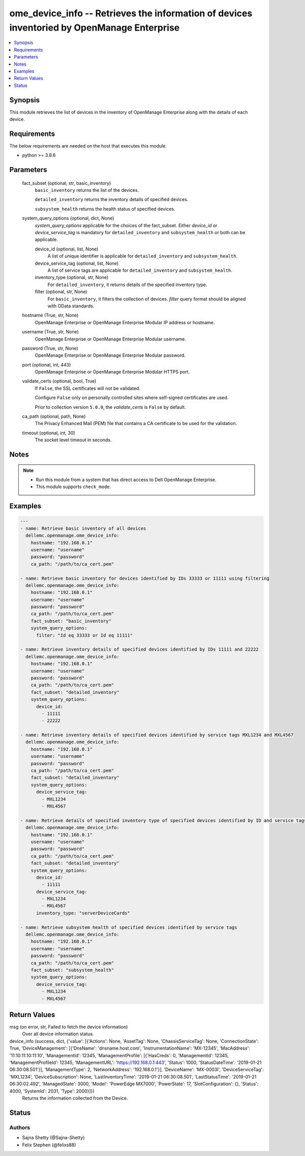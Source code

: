 .. _ome_device_info_module:


ome_device_info -- Retrieves the information of devices inventoried by OpenManage Enterprise
============================================================================================

.. contents::
   :local:
   :depth: 1


Synopsis
--------

This module retrieves the list of devices in the inventory of OpenManage Enterprise along with the details of each device.



Requirements
------------
The below requirements are needed on the host that executes this module.

- python \>= 3.8.6



Parameters
----------

  fact_subset (optional, str, basic_inventory)
    \ :literal:`basic\_inventory`\  returns the list of the devices.

    \ :literal:`detailed\_inventory`\  returns the inventory details of specified devices.

    \ :literal:`subsystem\_health`\  returns the health status of specified devices.


  system_query_options (optional, dict, None)
    \ :emphasis:`system\_query\_options`\  applicable for the choices of the fact\_subset. Either \ :emphasis:`device\_id`\  or \ :emphasis:`device\_service\_tag`\  is mandatory for \ :literal:`detailed\_inventory`\  and \ :literal:`subsystem\_health`\  or both can be applicable.


    device_id (optional, list, None)
      A list of unique identifier is applicable for \ :literal:`detailed\_inventory`\  and \ :literal:`subsystem\_health`\ .


    device_service_tag (optional, list, None)
      A list of service tags are applicable for \ :literal:`detailed\_inventory`\  and \ :literal:`subsystem\_health`\ .


    inventory_type (optional, str, None)
      For \ :literal:`detailed\_inventory`\ , it returns details of the specified inventory type.


    filter (optional, str, None)
      For \ :literal:`basic\_inventory`\ , it filters the collection of devices. \ :emphasis:`filter`\  query format should be aligned with OData standards.



  hostname (True, str, None)
    OpenManage Enterprise or OpenManage Enterprise Modular IP address or hostname.


  username (True, str, None)
    OpenManage Enterprise or OpenManage Enterprise Modular username.


  password (True, str, None)
    OpenManage Enterprise or OpenManage Enterprise Modular password.


  port (optional, int, 443)
    OpenManage Enterprise or OpenManage Enterprise Modular HTTPS port.


  validate_certs (optional, bool, True)
    If \ :literal:`False`\ , the SSL certificates will not be validated.

    Configure \ :literal:`False`\  only on personally controlled sites where self-signed certificates are used.

    Prior to collection version \ :literal:`5.0.0`\ , the \ :emphasis:`validate\_certs`\  is \ :literal:`False`\  by default.


  ca_path (optional, path, None)
    The Privacy Enhanced Mail (PEM) file that contains a CA certificate to be used for the validation.


  timeout (optional, int, 30)
    The socket level timeout in seconds.





Notes
-----

.. note::
   - Run this module from a system that has direct access to Dell OpenManage Enterprise.
   - This module supports \ :literal:`check\_mode`\ .




Examples
--------

.. code-block:: yaml+jinja

    
    ---
    - name: Retrieve basic inventory of all devices
      dellemc.openmanage.ome_device_info:
        hostname: "192.168.0.1"
        username: "username"
        password: "password"
        ca_path: "/path/to/ca_cert.pem"

    - name: Retrieve basic inventory for devices identified by IDs 33333 or 11111 using filtering
      dellemc.openmanage.ome_device_info:
        hostname: "192.168.0.1"
        username: "username"
        password: "password"
        ca_path: "/path/to/ca_cert.pem"
        fact_subset: "basic_inventory"
        system_query_options:
          filter: "Id eq 33333 or Id eq 11111"

    - name: Retrieve inventory details of specified devices identified by IDs 11111 and 22222
      dellemc.openmanage.ome_device_info:
        hostname: "192.168.0.1"
        username: "username"
        password: "password"
        ca_path: "/path/to/ca_cert.pem"
        fact_subset: "detailed_inventory"
        system_query_options:
          device_id:
            - 11111
            - 22222

    - name: Retrieve inventory details of specified devices identified by service tags MXL1234 and MXL4567
      dellemc.openmanage.ome_device_info:
        hostname: "192.168.0.1"
        username: "username"
        password: "password"
        ca_path: "/path/to/ca_cert.pem"
        fact_subset: "detailed_inventory"
        system_query_options:
          device_service_tag:
            - MXL1234
            - MXL4567

    - name: Retrieve details of specified inventory type of specified devices identified by ID and service tags
      dellemc.openmanage.ome_device_info:
        hostname: "192.168.0.1"
        username: "username"
        password: "password"
        ca_path: "/path/to/ca_cert.pem"
        fact_subset: "detailed_inventory"
        system_query_options:
          device_id:
            - 11111
          device_service_tag:
            - MXL1234
            - MXL4567
          inventory_type: "serverDeviceCards"

    - name: Retrieve subsystem health of specified devices identified by service tags
      dellemc.openmanage.ome_device_info:
        hostname: "192.168.0.1"
        username: "username"
        password: "password"
        ca_path: "/path/to/ca_cert.pem"
        fact_subset: "subsystem_health"
        system_query_options:
          device_service_tag:
            - MXL1234
            - MXL4567



Return Values
-------------

msg (on error, str, Failed to fetch the device information)
  Over all device information status.


device_info (success, dict, {'value': [{'Actions': None, 'AssetTag': None, 'ChassisServiceTag': None, 'ConnectionState': True, 'DeviceManagement': [{'DnsName': 'dnsname.host.com', 'InstrumentationName': 'MX-12345', 'MacAddress': '11:10:11:10:11:10', 'ManagementId': 12345, 'ManagementProfile': [{'HasCreds': 0, 'ManagementId': 12345, 'ManagementProfileId': 12345, 'ManagementURL': 'https://192.168.0.1:443', 'Status': 1000, 'StatusDateTime': '2019-01-21 06:30:08.501'}], 'ManagementType': 2, 'NetworkAddress': '192.168.0.1'}], 'DeviceName': 'MX-0003I', 'DeviceServiceTag': 'MXL1234', 'DeviceSubscription': None, 'LastInventoryTime': '2019-01-21 06:30:08.501', 'LastStatusTime': '2019-01-21 06:30:02.492', 'ManagedState': 3000, 'Model': 'PowerEdge MX7000', 'PowerState': 17, 'SlotConfiguration': {}, 'Status': 4000, 'SystemId': 2031, 'Type': 2000}]})
  Returns the information collected from the Device.





Status
------





Authors
~~~~~~~

- Sajna Shetty (@Sajna-Shetty)
- Felix Stephen (@felixs88)

